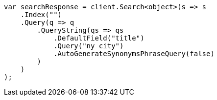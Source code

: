 ////
IMPORTANT NOTE
==============
This file is generated from method Line300 in https://github.com/elastic/elasticsearch-net/tree/docs/example-callouts/src/Examples/Examples/QueryDsl/QueryStringQueryPage.cs#L232-L258.
If you wish to submit a PR to change this example, please change the source method above
and run dotnet run -- asciidoc in the ExamplesGenerator project directory.
////
[source, csharp]
----
var searchResponse = client.Search<object>(s => s
    .Index("")
    .Query(q => q
        .QueryString(qs => qs
            .DefaultField("title")
            .Query("ny city")
            .AutoGenerateSynonymsPhraseQuery(false)
        )
    )
);
----
